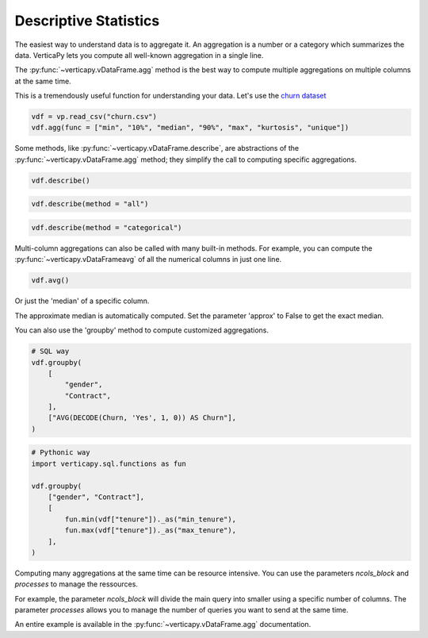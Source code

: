 .. _user_guide.data_exploration.descriptive_statistics:

=======================
Descriptive Statistics
=======================

The easiest way to understand data is to aggregate it. 
An aggregation is a number or a category which summarizes the data. 
VerticaPy lets you compute all well-known aggregation in a single line.

The :py:func:`~verticapy.vDataFrame.agg` method is the best way to compute multiple aggregations on multiple columns at the same time.

.. ipython:: python

  import verticapy as vp

  help(vp.vDataFrame.agg)

This is a tremendously useful function for understanding your data. 
Let's use the `churn dataset <https://github.com/vertica/VerticaPy/tree/master/docs/source/notebooks/data_exploration/correlations/data>`_

.. code-block::

  vdf = vp.read_csv("churn.csv")
  vdf.agg(func = ["min", "10%", "median", "90%", "max", "kurtosis", "unique"])

.. ipython:: python
  :suppress:

  vdf = vp.read_csv("/project/data/VerticaPy/docs/source/_static/website/user_guides/data_exploration/churn.csv")
  res = vdf.agg(func = ["min", "10%", "median", "90%", "max", "kurtosis", "unique"])
  html_file = open("/project/data/VerticaPy/docs/figures/user_guides_data_exploration_descriptive_stats_vdf_agg.html", "w")
  html_file.write(res._repr_html_())
  html_file.close()

.. raw:: html
  :file: /project/data/VerticaPy/docs/figures/user_guides_data_exploration_descriptive_stats_vdf_agg.html

Some methods, like :py:func:`~verticapy.vDataFrame.describe`, are abstractions of the :py:func:`~verticapy.vDataFrame.agg` method; they simplify the call to computing specific aggregations.

.. code-block::

  vdf.describe()

.. ipython:: python
  :suppress:

  res = vdf.describe()
  html_file = open("/project/data/VerticaPy/docs/figures/user_guides_data_exploration_descriptive_stats_vdf_describe.html", "w")
  html_file.write(res._repr_html_())
  html_file.close()

.. raw:: html
  :file: /project/data/VerticaPy/docs/figures/user_guides_data_exploration_descriptive_stats_vdf_describe.html

.. code-block::

  vdf.describe(method = "all")

.. ipython:: python
  :suppress:

  res = vdf.describe(method = "all")
  html_file = open("/project/data/VerticaPy/docs/figures/user_guides_data_exploration_descriptive_stats_vdf_describe_all.html", "w")
  html_file.write(res._repr_html_())
  html_file.close()

.. raw:: html
  :file: /project/data/VerticaPy/docs/figures/user_guides_data_exploration_descriptive_stats_vdf_describe_all.html

.. code-block::

  vdf.describe(method = "categorical")

.. ipython:: python
  :suppress:

  res = vdf.describe(method = "categorical")
  html_file = open("/project/data/VerticaPy/docs/figures/user_guides_data_exploration_descriptive_stats_vdf_describe_categorical.html", "w")
  html_file.write(res._repr_html_())
  html_file.close()

.. raw:: html
  :file: /project/data/VerticaPy/docs/figures/user_guides_data_exploration_descriptive_stats_vdf_describe_categorical.html

Multi-column aggregations can also be called with many built-in methods. For example, you can compute the :py:func:`~verticapy.vDataFrameavg` of all the numerical columns in just one line.

.. code-block::

  vdf.avg()

.. ipython:: python
  :suppress:

  res = vdf.avg()
  html_file = open("/project/data/VerticaPy/docs/figures/user_guides_data_exploration_descriptive_stats_vdf_avg.html", "w")
  html_file.write(res._repr_html_())
  html_file.close()

.. raw:: html
  :file: /project/data/VerticaPy/docs/figures/user_guides_data_exploration_descriptive_stats_vdf_avg.html

Or just the 'median' of a specific column.

.. ipython:: python

  vdf["tenure"].median()

The approximate median is automatically computed. Set the parameter 'approx' to False to get the exact median.

.. ipython:: python

  vdf["tenure"].median(approx = False)

You can also use the 'groupby' method to compute customized aggregations.

.. code-block:: python

  # SQL way
  vdf.groupby(
      [
          "gender",
          "Contract",
      ],
      ["AVG(DECODE(Churn, 'Yes', 1, 0)) AS Churn"],
  )

.. ipython:: python
  :suppress:

  res = vdf.groupby(
      [
          "gender",
          "Contract",
      ],
      ["AVG(DECODE(Churn, 'Yes', 1, 0)) AS Churn"],
  )
  html_file = open("/project/data/VerticaPy/docs/figures/user_guides_data_exploration_descriptive_stats_group_by.html", "w")
  html_file.write(res._repr_html_())
  html_file.close()

.. raw:: html
  :file: /project/data/VerticaPy/docs/figures/user_guides_data_exploration_descriptive_stats_group_by.html

.. code-block:: python

  # Pythonic way
  import verticapy.sql.functions as fun

  vdf.groupby(
      ["gender", "Contract"],
      [
          fun.min(vdf["tenure"])._as("min_tenure"),
          fun.max(vdf["tenure"])._as("max_tenure"),
      ],
  )

.. ipython:: python
  :suppress:

  import verticapy.sql.functions as fun

  res = vdf.groupby(
      ["gender", "Contract"],
      [
          fun.min(vdf["tenure"])._as("min_tenure"),
          fun.max(vdf["tenure"])._as("max_tenure"),
      ],
  )
  html_file = open("/project/data/VerticaPy/docs/figures/user_guides_data_exploration_descriptive_stats_group_by_python.html", "w")
  html_file.write(res._repr_html_())
  html_file.close()

.. raw:: html
  :file: /project/data/VerticaPy/docs/figures/user_guides_data_exploration_descriptive_stats_group_by_python.html

Computing many aggregations at the same time can be resource intensive. 
You can use the parameters `ncols_block` and `processes` to manage the ressources.

For example, the parameter `ncols_block` will divide the main query into smaller using a specific number of columns. The parameter `processes` allows you to manage the number of queries you want to send at the same time. 

An entire example is available in the :py:func:`~verticapy.vDataFrame.agg` documentation.